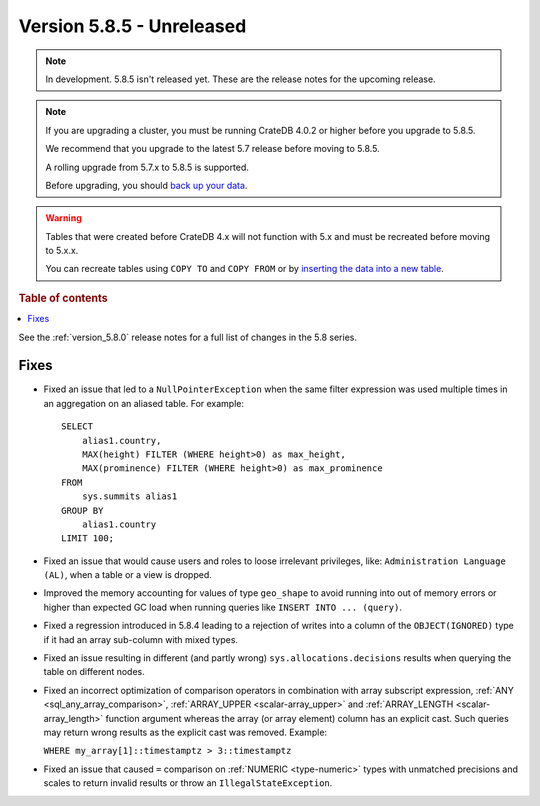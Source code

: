 .. _version_5.8.5:

==========================
Version 5.8.5 - Unreleased
==========================


.. comment 1. Remove the " - Unreleased" from the header above and adjust the ==
.. comment 2. Remove the NOTE below and replace with: "Released on 20XX-XX-XX."
.. comment    (without a NOTE entry, simply starting from col 1 of the line)
.. NOTE::

    In development. 5.8.5 isn't released yet. These are the release notes for
    the upcoming release.

.. NOTE::
    If you are upgrading a cluster, you must be running CrateDB 4.0.2 or higher
    before you upgrade to 5.8.5.

    We recommend that you upgrade to the latest 5.7 release before moving to
    5.8.5.

    A rolling upgrade from 5.7.x to 5.8.5 is supported.

    Before upgrading, you should `back up your data`_.

.. WARNING::

    Tables that were created before CrateDB 4.x will not function with 5.x
    and must be recreated before moving to 5.x.x.

    You can recreate tables using ``COPY TO`` and ``COPY FROM`` or by
    `inserting the data into a new table`_.

.. _back up your data: https://crate.io/docs/crate/reference/en/latest/admin/snapshots.html

.. _inserting the data into a new table: https://crate.io/docs/crate/reference/en/latest/admin/system-information.html#tables-need-to-be-recreated

.. rubric:: Table of contents

.. contents::
   :local:

See the :ref:`version_5.8.0` release notes for a full list of changes in the
5.8 series.

Fixes
=====

- Fixed an issue that led to a ``NullPointerException`` when the same filter
  expression was used multiple times in an aggregation on an aliased table. For
  example::

      SELECT
          alias1.country,
          MAX(height) FILTER (WHERE height>0) as max_height,
          MAX(prominence) FILTER (WHERE height>0) as max_prominence
      FROM
          sys.summits alias1
      GROUP BY
          alias1.country
      LIMIT 100;

- Fixed an issue that would cause users and roles to loose irrelevant
  privileges, like: ``Administration Language (AL)``, when a table or a view
  is dropped.

- Improved the memory accounting for values of type ``geo_shape`` to avoid
  running into out of memory errors or higher than expected GC load when running
  queries like ``INSERT INTO ... (query)``.

- Fixed a regression introduced in 5.8.4 leading to a rejection of writes into
  a column of the ``OBJECT(IGNORED)`` type if it had an array sub-column with
  mixed types.

- Fixed an issue resulting in different (and partly wrong)
  ``sys.allocations.decisions`` results when querying the table on different
  nodes.

- Fixed an incorrect optimization of comparison operators in combination with
  array subscript expression, :ref:`ANY <sql_any_array_comparison>`,
  :ref:`ARRAY_UPPER <scalar-array_upper>` and
  :ref:`ARRAY_LENGTH <scalar-array_length>` function argument whereas the array
  (or array element) column has an explicit cast. Such queries may return wrong
  results as the explicit cast was removed. Example:

  ``WHERE my_array[1]::timestamptz > 3::timestamptz``

- Fixed an issue that caused ``=`` comparison on
  :ref:`NUMERIC <type-numeric>` types with unmatched precisions and scales to
  return invalid results or throw an ``IllegalStateException``.
